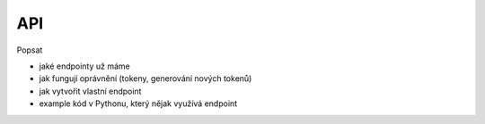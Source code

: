 ***************************************
API
***************************************
Popsat

- jaké endpointy už máme
- jak fungují oprávnění (tokeny, generování nových tokenů)
- jak vytvořit vlastní endpoint
- example kód v Pythonu, který nějak využívá endpoint